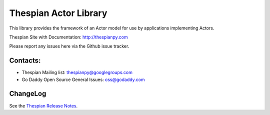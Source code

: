 Thespian Actor Library
======================

This library provides the framework of an Actor model for use by
applications implementing Actors.

Thespian Site with Documentation: http://thespianpy.com

Please report any issues here via the Github issue tracker.

Contacts:
---------

* Thespian Mailing list:  thespianpy@googlegroups.com
* Go Daddy Open Source General Issues: oss@godaddy.com
  

ChangeLog
---------

See the `Thespian Release Notes`_.

.. _Thespian Release Notes: http://thespianpy.com/releases.html
